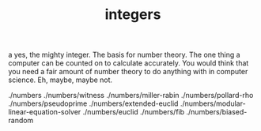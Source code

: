 # -*- mode:org -*-
#+TITLE: integers
#+STARTUP: indent
#+OPTIONS: toc:nil

a yes, the mighty integer.  The basis for number theory.  The one
thing a computer can be counted on to calculate accurately.  You would
think that you need a fair amount of number theory to do anything with
in computer science.  Eh, maybe, maybe not.


./numbers
./numbers/witness
./numbers/miller-rabin
./numbers/pollard-rho
./numbers/pseudoprime
./numbers/extended-euclid
./numbers/modular-linear-equation-solver
./numbers/euclid
./numbers/fib
./numbers/biased-random
